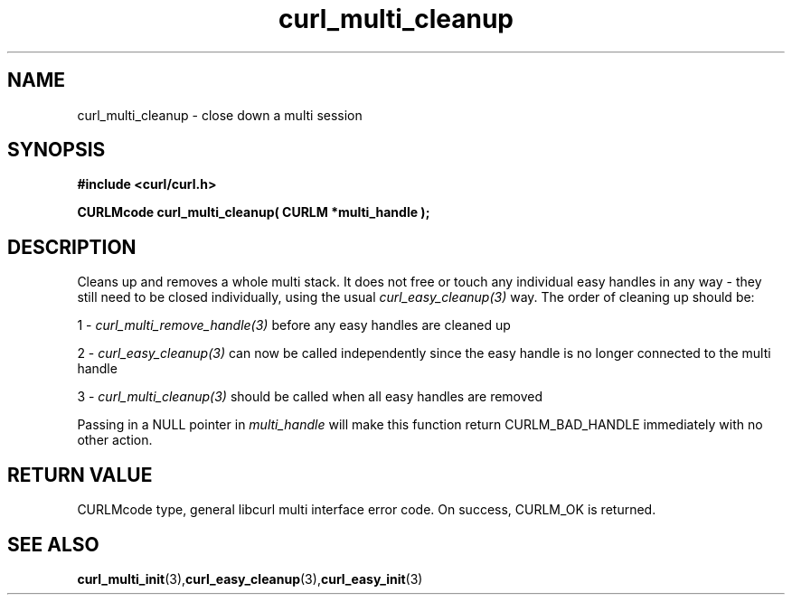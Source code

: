 .\" **************************************************************************
.\" *                                  _   _ ____  _
.\" *  Project                     ___| | | |  _ \| |
.\" *                             / __| | | | |_) | |
.\" *                            | (__| |_| |  _ <| |___
.\" *                             \___|\___/|_| \_\_____|
.\" *
.\" * Copyright (C) 1998 - 2021, Daniel Stenberg, <daniel@haxx.se>, et al.
.\" *
.\" * This software is licensed as described in the file COPYING, which
.\" * you should have received as part of this distribution. The terms
.\" * are also available at https://curl.se/docs/copyright.html.
.\" *
.\" * You may opt to use, copy, modify, merge, publish, distribute and/or sell
.\" * copies of the Software, and permit persons to whom the Software is
.\" * furnished to do so, under the terms of the COPYING file.
.\" *
.\" * This software is distributed on an "AS IS" basis, WITHOUT WARRANTY OF ANY
.\" * KIND, either express or implied.
.\" *
.\" **************************************************************************
.TH curl_multi_cleanup 3 "1 March 2002" "libcurl 7.9.5" "libcurl Manual"
.SH NAME
curl_multi_cleanup - close down a multi session
.SH SYNOPSIS
.B #include <curl/curl.h>
.sp
.BI "CURLMcode curl_multi_cleanup( CURLM *multi_handle );"
.ad
.SH DESCRIPTION
Cleans up and removes a whole multi stack. It does not free or touch any
individual easy handles in any way - they still need to be closed
individually, using the usual \fIcurl_easy_cleanup(3)\fP way. The order of
cleaning up should be:

1 - \fIcurl_multi_remove_handle(3)\fP before any easy handles are cleaned up

2 - \fIcurl_easy_cleanup(3)\fP can now be called independently since the easy
handle is no longer connected to the multi handle

3 - \fIcurl_multi_cleanup(3)\fP should be called when all easy handles are
removed

Passing in a NULL pointer in \fImulti_handle\fP will make this function return
CURLM_BAD_HANDLE immediately with no other action.
.SH RETURN VALUE
CURLMcode type, general libcurl multi interface error code. On success,
CURLM_OK is returned.
.SH "SEE ALSO"
.BR curl_multi_init "(3)," curl_easy_cleanup "(3)," curl_easy_init "(3)"
